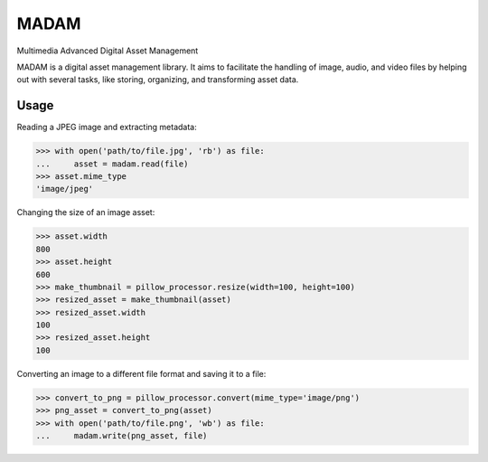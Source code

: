 MADAM
#####

Multimedia Advanced Digital Asset Management

|travis-badge|_ |coveralls-badge|_

.. |travis-badge| image:: https://api.travis-ci.org/eseifert/madam.svg?branch=master
.. _travis-badge: https://travis-ci.org/eseifert/madam
.. |coveralls-badge| image:: https://coveralls.io/repos/github/eseifert/madam/badge.svg?branch=master
.. _coveralls-badge: https://coveralls.io/github/eseifert/madam?branch=master

MADAM is a digital asset management library. It aims to facilitate the handling
of image, audio, and video files by helping out with several tasks, like
storing, organizing, and transforming asset data.

Usage
=====

Reading a JPEG image and extracting metadata:

.. code:: pycon

    >>> with open('path/to/file.jpg', 'rb') as file:
    ...     asset = madam.read(file)
    >>> asset.mime_type
    'image/jpeg'

Changing the size of an image asset:

.. code:: pycon

    >>> asset.width
    800
    >>> asset.height
    600
    >>> make_thumbnail = pillow_processor.resize(width=100, height=100)
    >>> resized_asset = make_thumbnail(asset)
    >>> resized_asset.width
    100
    >>> resized_asset.height
    100

Converting an image to a different file format and saving it to a file:

.. code:: pycon

    >>> convert_to_png = pillow_processor.convert(mime_type='image/png')
    >>> png_asset = convert_to_png(asset)
    >>> with open('path/to/file.png', 'wb') as file:
    ...     madam.write(png_asset, file)


